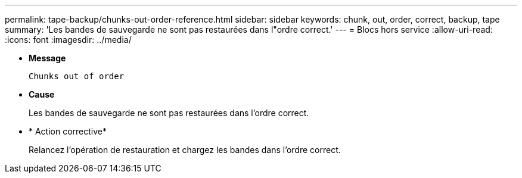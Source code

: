 ---
permalink: tape-backup/chunks-out-order-reference.html 
sidebar: sidebar 
keywords: chunk, out, order, correct, backup, tape 
summary: 'Les bandes de sauvegarde ne sont pas restaurées dans l"ordre correct.' 
---
= Blocs hors service
:allow-uri-read: 
:icons: font
:imagesdir: ../media/


[role="lead"]
* *Message*
+
`Chunks out of order`

* *Cause*
+
Les bandes de sauvegarde ne sont pas restaurées dans l'ordre correct.

* * Action corrective*
+
Relancez l'opération de restauration et chargez les bandes dans l'ordre correct.



